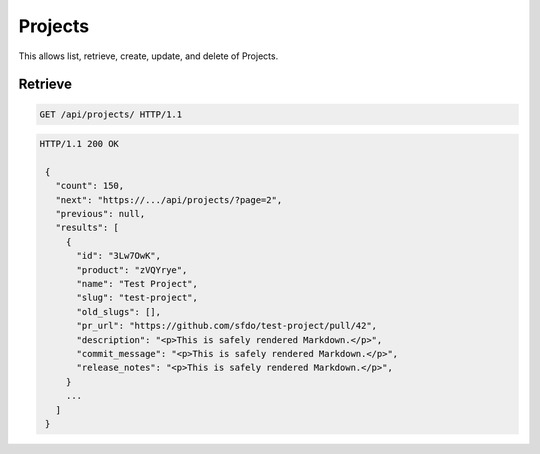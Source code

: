 ========
Projects
========

This allows list, retrieve, create, update, and delete of Projects.

Retrieve
--------

.. sourcecode:: http

   GET /api/projects/ HTTP/1.1

.. sourcecode:: http

   HTTP/1.1 200 OK

    {
      "count": 150,
      "next": "https://.../api/projects/?page=2",
      "previous": null,
      "results": [
        {
          "id": "3Lw7OwK",
          "product": "zVQYrye",
          "name": "Test Project",
          "slug": "test-project",
          "old_slugs": [],
          "pr_url": "https://github.com/sfdo/test-project/pull/42",
          "description": "<p>This is safely rendered Markdown.</p>",
          "commit_message": "<p>This is safely rendered Markdown.</p>",
          "release_notes": "<p>This is safely rendered Markdown.</p>",
        }
        ...
      ]
    }
